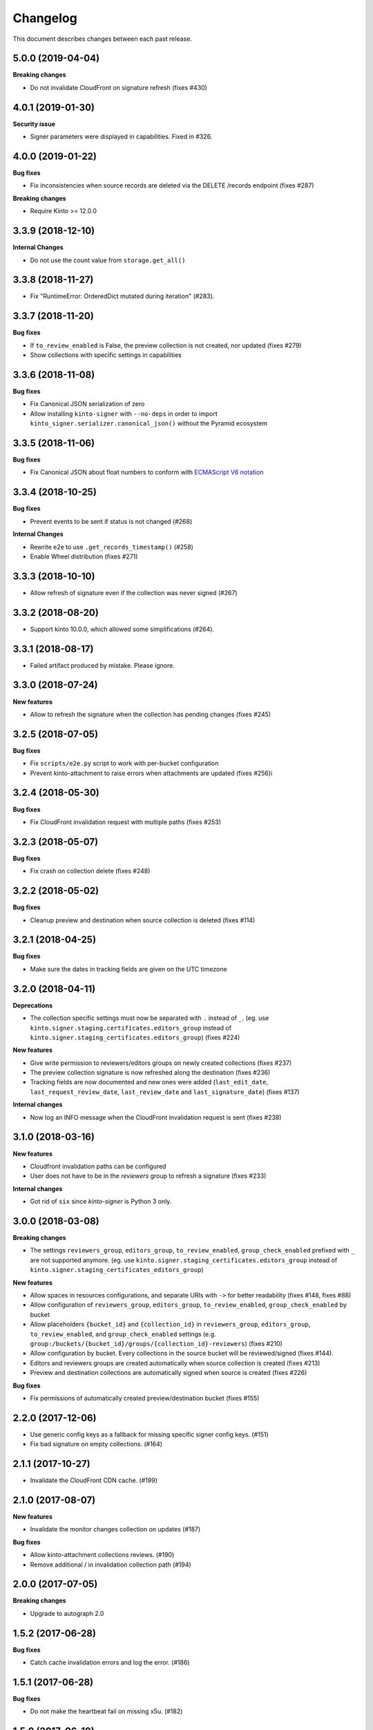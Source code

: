 Changelog
=========

This document describes changes between each past release.

5.0.0 (2019-04-04)
------------------

**Breaking changes**

- Do not invalidate CloudFront on signature refresh (fixes #430)


4.0.1 (2019-01-30)
------------------

**Security issue**

- Signer parameters were displayed in capabilities. Fixed in #326.


4.0.0 (2019-01-22)
------------------

**Bug fixes**

- Fix inconsistencies when source records are deleted via the DELETE /records endpoint (fixes #287)

**Breaking changes**

- Require Kinto >= 12.0.0


3.3.9 (2018-12-10)
------------------

**Internal Changes**

- Do not use the count value from ``storage.get_all()``


3.3.8 (2018-11-27)
------------------

- Fix "RuntimeError: OrderedDict mutated during iteration" (#283).


3.3.7 (2018-11-20)
------------------

**Bug fixes**

- If ``to_review_enabled`` is False, the preview collection is not created, nor updated (fixes #279)
- Show collections with specific settings in capabilities


3.3.6 (2018-11-08)
------------------

**Bug fixes**

- Fix Canonical JSON serialization of zero
- Allow installing ``kinto-signer`` with ``--no-deps`` in order to import ``kinto_signer.serializer.canonical_json()`` without the Pyramid ecosystem


3.3.5 (2018-11-06)
------------------

**Bug fixes**

- Fix Canonical JSON about float numbers to conform with `ECMAScript V6 notation <https://www.ecma-international.org/ecma-262/6.0/#sec-tostring-applied-to-the-number-type>`_


3.3.4 (2018-10-25)
------------------

**Bug fixes**

- Prevent events to be sent if status is not changed (#268)

**Internal Changes**

- Rewrite e2e to use ``.get_records_timestamp()`` (#258)
- Enable Wheel distribution (fixes #271)


3.3.3 (2018-10-10)
------------------

- Allow refresh of signature even if the collection was never signed (#267)


3.3.2 (2018-08-20)
------------------

- Support kinto 10.0.0, which allowed some simplifications (#264).


3.3.1 (2018-08-17)
------------------

- Failed artifact produced by mistake. Please ignore.


3.3.0 (2018-07-24)
------------------

**New features**

- Allow to refresh the signature when the collection has pending changes (fixes #245)


3.2.5 (2018-07-05)
------------------

**Bug fixes**

- Fix ``scripts/e2e.py`` script to work with per-bucket configuration
- Prevent kinto-attachment to raise errors when attachments are updated (fixes #256)i

3.2.4 (2018-05-30)
------------------

**Bug fixes**

- Fix CloudFront invalidation request with multiple paths (fixes #253)


3.2.3 (2018-05-07)
------------------

**Bug fixes**

- Fix crash on collection delete (fixes #248)


3.2.2 (2018-05-02)
------------------

**Bug fixes**

- Cleanup preview and destination when source collection is deleted (fixes #114)


3.2.1 (2018-04-25)
------------------

**Bug fixes**

- Make sure the dates in tracking fields are given on the UTC timezone


3.2.0 (2018-04-11)
------------------

**Deprecations**

- The collection specific settings must now be separated with ``.`` instead of ``_``.
  (eg. use ``kinto.signer.staging.certificates.editors_group`` instead of ``kinto.signer.staging_certificates.editors_group``) (fixes #224)

**New features**

- Give write permission to reviewers/editors groups on newly created collections (fixes #237)
- The preview collection signature is now refreshed along the destination (fixes #236)
- Tracking fields are now documented and new ones were added (``last_edit_date``, ``last_request_review_date``, ``last_review_date`` and ``last_signature_date``) (fixes #137)

**Internal changes**

- Now log an INFO message when the CloudFront invalidation request is sent (fixes #238)


3.1.0 (2018-03-16)
------------------

**New features**

- Cloudfront invalidation paths can be configured
- User does not have to be in the *reviewers* group to refresh a signature (fixes #233)

**Internal changes**

- Got rid of ``six`` since *kinto-signer* is Python 3 only.


3.0.0 (2018-03-08)
------------------

**Breaking changes**

- The settings ``reviewers_group``, ``editors_group``, ``to_review_enabled``, ``group_check_enabled``
  prefixed with ``_`` are not supported anymore. (eg. use ``kinto.signer.staging_certificates.editors_group``
  instead of ``kinto.signer.staging_certificates_editors_group``)

**New features**

- Allow spaces in resources configurations, and separate URIs with ``->`` for better readability (fixes #148, fixes #88)
- Allow configuration of ``reviewers_group``, ``editors_group``, ``to_review_enabled``, ``group_check_enabled``
  by bucket
- Allow placeholders ``{bucket_id}`` and ``{collection_id}`` in ``reviewers_group``, ``editors_group``,
  ``to_review_enabled``, and ``group_check_enabled`` settings
  (e.g. ``group:/buckets/{bucket_id}/groups/{collection_id}-reviewers``) (fixes #210)
- Allow configuration by bucket. Every collections in the source bucket will be reviewed/signed (fixes #144).
- Editors and reviewers groups are created automatically when source collection is created (fixes #213)
- Preview and destination collections are automatically signed when source is created (fixes #226)

**Bug fixes**

- Fix permissions of automatically created preview/destination bucket (fixes #155)


2.2.0 (2017-12-06)
------------------

- Use generic config keys as a fallback for missing specific signer config keys. (#151)
- Fix bad signature on empty collections. (#164)


2.1.1 (2017-10-27)
------------------

- Invalidate the CloudFront CDN cache. (#199)


2.1.0 (2017-08-07)
------------------

**New features**

- Invalidate the monitor changes collection on updates (#187)

**Bug fixes**

- Allow kinto-attachment collections reviews. (#190)
- Remove additional / in invalidation collection path (#194)


2.0.0 (2017-07-05)
------------------

**Breaking changes**

- Upgrade to autograph 2.0


1.5.2 (2017-06-28)
------------------

**Bug fixes**

- Catch cache invalidation errors and log the error. (#186)


1.5.1 (2017-06-28)
------------------

**Bug fixes**

- Do not make the heartbeat fail on missing x5u. (#182)


1.5.0 (2017-06-19)
------------------

**New features**

- Add support for CloudFront path cache invalidation. (#178)

.. code-block:: ini

    # Configure the cloudfront distribution related to the server cache.
    kinto.signer.distribution_id = E2XLCI5EUWMRON


1.4.0 (2017-06-07)
------------------

**Internal changes**

- Upgrade to kinto-http 9.0
- Upgrade to kinto 7.1


1.3.3 (2017-04-18)
------------------

**Bug fixes**

- Do not send ``ReviewApproved`` event when signing a collection that is already signed (fixes #174)


1.3.2 (2017-03-21)
------------------

**Bug fixes**

- Send kinto-signer before committing since some database may have to be performed
  in the subscribers (#172)


1.3.1 (2017-03-17)
------------------

**Bug fixes**

- Allow ``canonical_json`` to work with iterators. (#167)
- Fixed inconsistencies in ``ResourceChanged`` produced by Kinto signer (#169)


1.3.0 (2017-03-03)
------------------

**Bug fixes**

- Update e2e.py to be robust against kinto_client returning an iterator in Python 3. (#165)


1.2.0 (2017-01-20)
------------------

**Bug fixes**

- Do not always reset destination permissions

**New features**

- Pyramid events are sent for each review step of the validation workflow (fixes #157)
- Kinto Admin UI fields like ``displayFields`` ``attachment`` and ``sort`` are copied
  from the source to the preview and destination collections (if not set) (fixes #161)


1.1.1 (2017-01-17)
------------------

**Bug fixes**

- Fix consistency of setting names for per-collection workflows configuration (fixes #149)
- Remove recursivity of events when requesting review (#158)


1.0.0 (2016-10-26)
------------------

**New features**

- Add ability to configure group names and enable review/group check by collection
  (fixes #145)


0.9.2 (2016-10-06)
------------------

**Bug fixes**

- Fix decoration of listener when StatsD is enabled (fixes #138)
  Related to https://github.com/jsocol/pystatsd/issues/85
- Use a dedicated ``errno`` in 403 responses when operation is forbidden (fixes #135)
- Make sure that collection editor can retrigger a signature (fixes #136)


0.9.1 (2016-10-03)
------------------

**Bug fixes**

- Do not check that editor is different than reviewer if *review* is not enabled (fixes #131)


0.9.0 (2016-09-30)
------------------

**New features**

- Now sends a StatsD timer with signature duration at ``plugins.signer``
- Ability to define a *preview* collection that is updated when collection status
  is set to ``to-review``. In order to enable this feature, define triplets in
  the ``kinto_signer.ressources`` settings (``{source};{preview};{destination}``)
  instead of couples, and make sure you have ``kinto.signer.to_review_enabled = true``.
  See README for more info (fixes #126)


0.8.1 (2016-08-26)
------------------

**Bug fixes**

- Warn if the storage backend timezone is not configured to use UTC (#122)
- Fix signing when all records have been deleted from the source (#120)


0.8.0 (2016-08-23)
------------------

Now requires *kinto >= 3.3*.

**New features**

- The API can now rely on a workflow and can check that users changing collection status
  belong to some groups (e.g. ``editors``, ``reviewers``).
- When a change is made in the source collection, its status is switched to
  ``work-in-progress``
- When a collection is modified, the ``last-author`` attribute is set to the current userid.
  When set to ``to-review``, the ``last_editor`` value is set, and when set to ``to-sign``
  the ``last_reviewer`` value is set.

**Bug fixes**

- Fix crash when several collections are created with status: to-sign using
  a batch request (fixes #116)


0.7.3 (2016-07-27)
------------------

**Bug fixes**

- Fix signature inconsistency (timestamp) when several changes are sent from
  the *source* to the *destination* collection.
  Fixed ``e2e.py`` and ``validate_signature.py`` scripts (fixes #110)

**Minor change**

- Add the plugin version in the capability. (#108)

0.7.2 (2016-07-25)
------------------

**Bug fixes**

- Provide the ``old`` value on destination records updates (#104)
- Send ``create`` event when destination record does not exist yet.
- Events sent by kinto-signer for created/updated/deleted objects in destination now show
  user_id as ``plugin:kinto-signer``

0.7.1 (2016-07-21)
------------------

*kinto-signer* now requires bug fixes that were released in Kinto 3.2.4 and Kinto 3.3.2.

**Bug fix**

- Update the `last_modified` value when updating the collection status and signature (#97)
- Prevents crash with events on ``default`` bucket on Kinto < 3.3
- Trigger ``ResourceChanged`` events when the destination collection and records are updated
  during signing. This allows plugins like ``kinto-changes`` and ``kinto.plugins.history``
  to catch the changes (#101).


0.7.0 (2016-06-28)
------------------

**Breaking changes**

- The collection timestamp is now included in the payload prior to signing.
  Old clients won't be able to verify the signature made by this version.

**New features**

- Raise configuration errors if resources are not configured correctly (ref #88)


0.6.0 (2016-05-19)
------------------

- Update to ``kinto.core`` for compatibility with Kinto 3.0. This
  release is no longer compatible with Kinto < 3.0, please upgrade!


0.5.0 (2016-05-17)
------------------

**Bug fix**

- Do not crash on record deletion if destination was never synced (#82)

**Internal changes**

- Rename ``get_local_records`` to ``get_source_records`` (#83)
- Rename ``sign_and_update_remote`` to ``sign_and_update_destination`` (#85)


0.4.0 (2016-05-10)
------------------

**New features**

- Ability to define a different signer per collection (#52)

**Bug fix**

- Return 503 instead of 500 when signing fails (fixes #71)

**Internal changes**

- Removed scary diagram with Mozilla specific stuff (#60)


0.3.0 (2016-04-26)
------------------

**Breaking changes**

- Change the format of exposed settings in the root URL capabilities (fixes #63)
- The ``hook.py`` module was deleted, meaning that if ``kinto_signer.hook`` was
  used in ``kinto.includes`` setting, it will break.
  Use ``kinto.includes = kinto_signer`` instead.
- Switch to ``Content-Signature`` spec, as by provided Autograph and expected
  by Firefox Personal Security Manager.
  Mainly means that ``Content-Signature:\x00`` has to be prepended to payload
  prior to signing verification.

**New features**

- Add signer entry in heartbeat view (fixes #50)
- Change the source/destination settings format (fixes #35). Old format is still
  supported.

**Internal changes**

- Fix test coverage for resource event (#59)
- Add more tests for canonical JSON serializers (#58)
- Add a end-to-end smoke script to be ran on a Kinto instance (#64)

0.2.0 (2016-03-22)
------------------

- Update autograph to version 1.1.0


0.1.0 (2016-03-07)
-------------------

- Provide a hook that triggers a signature on the current local collection and
  replicate it to the destination collection.
- Provide a local ECDSA signer.
- Provide a remote Autograph signer.
- Handle addition and deletion of records during the replication.
- Support multiple source and destination resources
